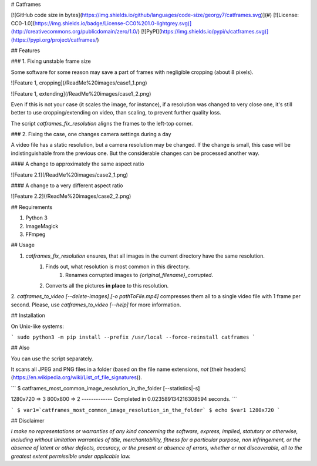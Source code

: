 # Catframes

[![GitHub code size in bytes](https://img.shields.io/github/languages/code-size/georgy7/catframes.svg)](#)
[![License: CC0-1.0](https://img.shields.io/badge/License-CC0%201.0-lightgrey.svg)](http://creativecommons.org/publicdomain/zero/1.0/)
[![PyPI](https://img.shields.io/pypi/v/catframes.svg)](https://pypi.org/project/catframes/)

## Features

### 1. Fixing unstable frame size

Some software for some reason may save a part of frames with negligible cropping (about 8 pixels).

![Feature 1, cropping](/ReadMe%20images/case1_1.png)

![Feature 1, extending](/ReadMe%20images/case1_2.png)

Even if this is not your case (it scales the image, for instance),
if a resolution was changed to very close one,
it's still better to use cropping/extending on video, than scaling, to prevent further quality loss.

The script `catframes_fix_resolution` aligns the frames to the left-top corner.

### 2. Fixing the case, one changes camera settings during a day

A video file has a static resolution, but a camera resolution may be changed.
If the change is small, this case will be indistinguishable from the previous one.
But the considerable changes can be processed another way.

#### A change to approximately the same aspect ratio

![Feature 2.1](/ReadMe%20images/case2_1.png)

#### A change to a very different aspect ratio

![Feature 2.2](/ReadMe%20images/case2_2.png)

## Requirements

1. Python 3
2. ImageMagick
3. FFmpeg

## Usage

1. `catframes_fix_resolution` ensures, that all images in the current directory have the same resolution.
    1. Finds out, what resolution is most common in this directory.
        1. Renames corrupted images to `{original_filename}_corrupted`.
    2. Converts all the pictures **in place** to this resolution.
2. `catframes_to_video [--delete-images] [-o pathToFile.mp4]` compresses them all
to a single video file with 1 frame per second.
Please, use `catframes_to_video [--help]` for more information.

## Installation

On Unix-like systems:

```
sudo python3 -m pip install --prefix /usr/local --force-reinstall catframes
```

## Also

You can use the script separately.

It scans all JPEG and PNG files in a folder (based on the file name extensions, *not* [their headers](https://en.wikipedia.org/wiki/List_of_file_signatures)).

```
$ catframes_most_common_image_resolution_in_the_folder [--statistics|-s]

1280x720 => 3
800x800 => 2
-------------
Completed in 0.023589134216308594 seconds.
```

```
$ var1=`catframes_most_common_image_resolution_in_the_folder`
$ echo $var1
1280x720
```

## Disclaimer

*I make no representations or
warranties of any kind concerning the software, express, implied,
statutory or otherwise, including without limitation warranties of
title, merchantability, fitness for a particular purpose, non
infringement, or the absence of latent or other defects, accuracy, or
the present or absence of errors, whether or not discoverable, all to
the greatest extent permissible under applicable law.*


